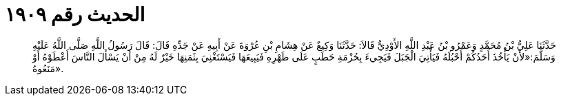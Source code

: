
= الحديث رقم ١٩٠٩

[quote.hadith]
حَدَّثَنَا عَلِيُّ بْنُ مُحَمَّدٍ وَعَمْرُو بْنُ عَبْدِ اللَّهِ الأَوْدِيُّ قَالاَ: حَدَّثَنَا وَكِيعٌ عَنْ هِشَامِ بْنِ عُرْوَةَ عَنْ أَبِيهِ عَنْ جَدِّهِ قَالَ: قَالَ رَسُولُ اللَّهِ صَلَّى اللَّهُ عَلَيْهِ وَسَلَّمَ:«لأَنْ يَأْخُذَ أَحَدُكُمْ أَحْبُلَهُ فَيَأْتِيَ الْجَبَلَ فَيَجِيءَ بِحُزْمَةِ حَطَبٍ عَلَى ظَهْرِهِ فَيَبِيعَهَا فَيَسْتَغْنِيَ بِثَمَنِهَا خَيْرٌ لَهُ مِنْ أَنْ يَسْأَلَ النَّاسَ أَعْطَوْهُ أَوْ مَنَعُوهُ».